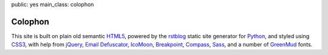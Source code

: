 public: yes
main_class: colophon


Colophon
========

This site is built on plain old semantic `HTML5`_,
powered by the `rstblog`_ static site generator for `Python`_,
and styled using `CSS3`_,
with help from `jQuery`_,
`Email Defuscator`_,
`IcoMoon`_,
`Breakpoint`_,
`Compass`_,
`Sass`_,
and a number of `GreenMud`_ fonts.

.. _HTML5: http://www.w3.org/TR/html5/
.. _rstblog: https://github.com/mitsuhiko/rstblog/
.. _Python: http://www.python.org
.. _CSS3: http://www.w3.org/TR/css-2010/
.. _jQuery: http://www.jquery.com/
.. _Email Defuscator: http://www.jquery-plugins.info/email-defuscator-00012634.htm
.. _IcoMoon: http://keyamoon.com/icomoon/
.. _Breakpoint: http://breakpoint-sass.com/
.. _Modular Scale: https://github.com/Team-Sass/modular-scale
.. _Susy: http://susy.oddbird.net/
.. _Compass: http://compass-style.org/
.. _Sass: http://sass-lang.com/
.. _GreenMud: http://greengreenmud.com/
